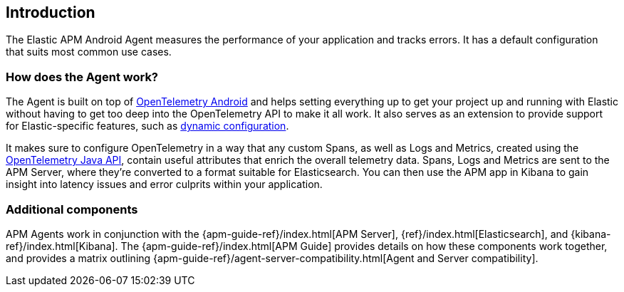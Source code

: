 [[intro]]
== Introduction

The Elastic APM Android Agent measures the performance of your application and tracks errors.
It has a default configuration that suits most common use cases.

[float]
[[how-it-works]]
=== How does the Agent work?

The Agent is built on top of https://github.com/open-telemetry/opentelemetry-android[OpenTelemetry Android] and helps setting everything up to get your project up and running with Elastic without having to get too deep into the OpenTelemetry API to make it all work.
It also serves as an extension to provide support for Elastic-specific features, such as <<configuration-dynamic, dynamic configuration>>.

It makes sure to configure OpenTelemetry in a way that any custom Spans, as well as Logs and Metrics, created using the https://opentelemetry.io/docs/instrumentation/java/manual/[OpenTelemetry Java API], contain useful attributes that enrich the overall telemetry data.
Spans, Logs and Metrics are sent to the APM Server, where they're converted to a format suitable for Elasticsearch.
You can then use the APM app in Kibana to gain insight into latency issues and error culprits within your application.

[float]
[[additional-components]]
=== Additional components

APM Agents work in conjunction with the {apm-guide-ref}/index.html[APM Server], {ref}/index.html[Elasticsearch], and {kibana-ref}/index.html[Kibana].
The {apm-guide-ref}/index.html[APM Guide] provides details on how these components work together, and provides a matrix outlining {apm-guide-ref}/agent-server-compatibility.html[Agent and Server compatibility].